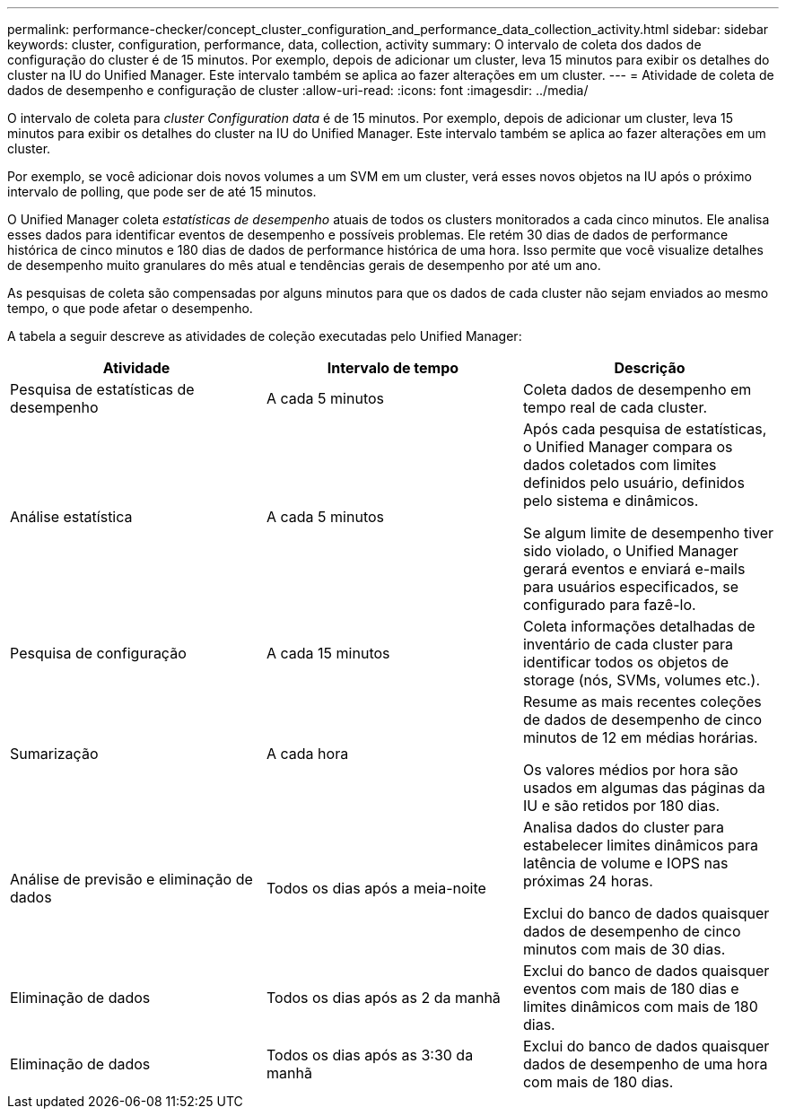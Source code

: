 ---
permalink: performance-checker/concept_cluster_configuration_and_performance_data_collection_activity.html 
sidebar: sidebar 
keywords: cluster, configuration, performance, data, collection, activity 
summary: O intervalo de coleta dos dados de configuração do cluster é de 15 minutos. Por exemplo, depois de adicionar um cluster, leva 15 minutos para exibir os detalhes do cluster na IU do Unified Manager. Este intervalo também se aplica ao fazer alterações em um cluster. 
---
= Atividade de coleta de dados de desempenho e configuração de cluster
:allow-uri-read: 
:icons: font
:imagesdir: ../media/


[role="lead"]
O intervalo de coleta para _cluster Configuration data_ é de 15 minutos. Por exemplo, depois de adicionar um cluster, leva 15 minutos para exibir os detalhes do cluster na IU do Unified Manager. Este intervalo também se aplica ao fazer alterações em um cluster.

Por exemplo, se você adicionar dois novos volumes a um SVM em um cluster, verá esses novos objetos na IU após o próximo intervalo de polling, que pode ser de até 15 minutos.

O Unified Manager coleta _estatísticas de desempenho_ atuais de todos os clusters monitorados a cada cinco minutos. Ele analisa esses dados para identificar eventos de desempenho e possíveis problemas. Ele retém 30 dias de dados de performance histórica de cinco minutos e 180 dias de dados de performance histórica de uma hora. Isso permite que você visualize detalhes de desempenho muito granulares do mês atual e tendências gerais de desempenho por até um ano.

As pesquisas de coleta são compensadas por alguns minutos para que os dados de cada cluster não sejam enviados ao mesmo tempo, o que pode afetar o desempenho.

A tabela a seguir descreve as atividades de coleção executadas pelo Unified Manager:

|===
| Atividade | Intervalo de tempo | Descrição 


 a| 
Pesquisa de estatísticas de desempenho
 a| 
A cada 5 minutos
 a| 
Coleta dados de desempenho em tempo real de cada cluster.



 a| 
Análise estatística
 a| 
A cada 5 minutos
 a| 
Após cada pesquisa de estatísticas, o Unified Manager compara os dados coletados com limites definidos pelo usuário, definidos pelo sistema e dinâmicos.

Se algum limite de desempenho tiver sido violado, o Unified Manager gerará eventos e enviará e-mails para usuários especificados, se configurado para fazê-lo.



 a| 
Pesquisa de configuração
 a| 
A cada 15 minutos
 a| 
Coleta informações detalhadas de inventário de cada cluster para identificar todos os objetos de storage (nós, SVMs, volumes etc.).



 a| 
Sumarização
 a| 
A cada hora
 a| 
Resume as mais recentes coleções de dados de desempenho de cinco minutos de 12 em médias horárias.

Os valores médios por hora são usados em algumas das páginas da IU e são retidos por 180 dias.



 a| 
Análise de previsão e eliminação de dados
 a| 
Todos os dias após a meia-noite
 a| 
Analisa dados do cluster para estabelecer limites dinâmicos para latência de volume e IOPS nas próximas 24 horas.

Exclui do banco de dados quaisquer dados de desempenho de cinco minutos com mais de 30 dias.



 a| 
Eliminação de dados
 a| 
Todos os dias após as 2 da manhã
 a| 
Exclui do banco de dados quaisquer eventos com mais de 180 dias e limites dinâmicos com mais de 180 dias.



 a| 
Eliminação de dados
 a| 
Todos os dias após as 3:30 da manhã
 a| 
Exclui do banco de dados quaisquer dados de desempenho de uma hora com mais de 180 dias.

|===